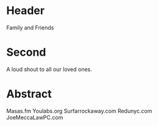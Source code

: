 * Header


Family and Friends

* Second

A loud shout to all our loved ones. 

* Abstract


Masas.fm 
Youlabs.org
Surfarrockaway.com 
Redunyc.com 
JoeMeccaLawPC.com 
